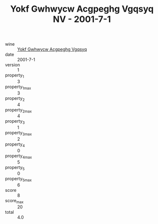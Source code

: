 :PROPERTIES:
:ID:                     96b58099-5e33-4203-b0c5-4f96dde08eb8
:END:
#+TITLE: Yokf Gwhwycw Acgpeghg Vgqsyq NV - 2001-7-1

- wine :: [[id:a0474b9c-f4a2-42f8-8b97-77d87e76d4c4][Yokf Gwhwycw Acgpeghg Vgqsyq]]
- date :: 2001-7-1
- version :: 1
- property_1 :: 3
- property_1_max :: 3
- property_2 :: 4
- property_2_max :: 4
- property_3 :: 1
- property_3_max :: 2
- property_4 :: 0
- property_4_max :: 5
- property_5 :: 0
- property_5_max :: 6
- score :: 8
- score_max :: 20
- total :: 4.0


